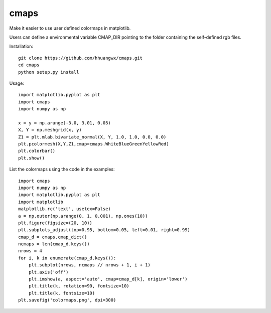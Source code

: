 cmaps
=========

Make it easier to use user defined colormaps in matplotlib.

.. image:: examples/colormaps.png


Users can define a environmental variable CMAP_DIR pointing to the folder containing the self-defined rgb files.

Installation::

    git clone https://github.com/hhuangwx/cmaps.git
    cd cmaps
    python setup.py install


Usage::

    import matplotlib.pyplot as plt
    import cmaps
    import numpy as np

    x = y = np.arange(-3.0, 3.01, 0.05)
    X, Y = np.meshgrid(x, y)
    Z1 = plt.mlab.bivariate_normal(X, Y, 1.0, 1.0, 0.0, 0.0)
    plt.pcolormesh(X,Y,Z1,cmap=cmaps.WhiteBlueGreenYellowRed)
    plt.colorbar()
    plt.show()

List the colormaps using the code in the examples::

    import cmaps
    import numpy as np
    import matplotlib.pyplot as plt
    import matplotlib
    matplotlib.rc('text', usetex=False)
    a = np.outer(np.arange(0, 1, 0.001), np.ones(10))
    plt.figure(figsize=(20, 10))
    plt.subplots_adjust(top=0.95, bottom=0.05, left=0.01, right=0.99)
    cmap_d = cmaps.cmap_dict()
    ncmaps = len(cmap_d.keys())
    nrows = 4
    for i, k in enumerate(cmap_d.keys()):
        plt.subplot(nrows, ncmaps // nrows + 1, i + 1)
        plt.axis('off')
        plt.imshow(a, aspect='auto', cmap=cmap_d[k], origin='lower')
        plt.title(k, rotation=90, fontsize=10)
        plt.title(k, fontsize=10)
    plt.savefig('colormaps.png', dpi=300)

